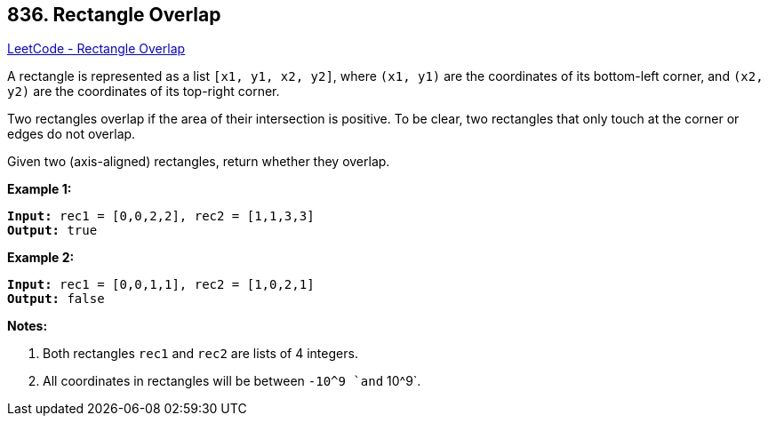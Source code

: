 == 836. Rectangle Overlap

https://leetcode.com/problems/rectangle-overlap/[LeetCode - Rectangle Overlap]

A rectangle is represented as a list `[x1, y1, x2, y2]`, where `(x1, y1)` are the coordinates of its bottom-left corner, and `(x2, y2)` are the coordinates of its top-right corner.

Two rectangles overlap if the area of their intersection is positive.  To be clear, two rectangles that only touch at the corner or edges do not overlap.

Given two (axis-aligned) rectangles, return whether they overlap.

*Example 1:*

[subs="verbatim,quotes,macros"]
----
*Input:* rec1 = [0,0,2,2], rec2 = [1,1,3,3]
*Output:* true
----

*Example 2:*

[subs="verbatim,quotes,macros"]
----
*Input:* rec1 = [0,0,1,1], rec2 = [1,0,2,1]
*Output:* false
----

*Notes:*


. Both rectangles `rec1` and `rec2` are lists of 4 integers.
. All coordinates in rectangles will be between `-10^9 `and` 10^9`.


